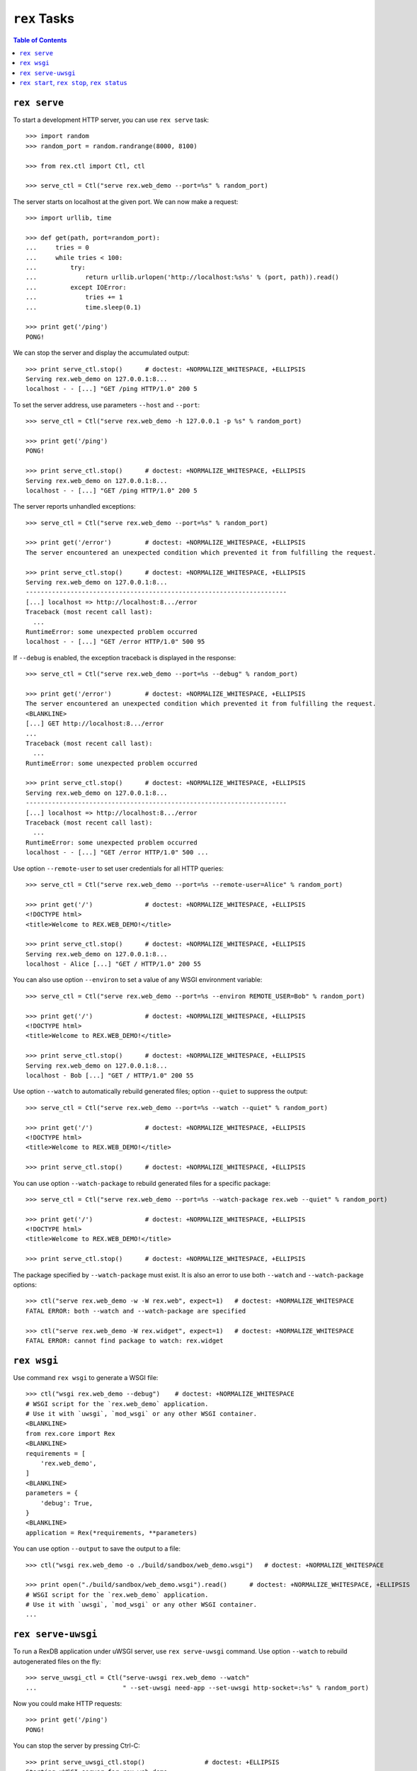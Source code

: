 *****************
  ``rex`` Tasks
*****************

.. contents:: Table of Contents


``rex serve``
=============

To start a development HTTP server, you can use ``rex serve`` task::

    >>> import random
    >>> random_port = random.randrange(8000, 8100)

    >>> from rex.ctl import Ctl, ctl

    >>> serve_ctl = Ctl("serve rex.web_demo --port=%s" % random_port)

The server starts on localhost at the given port.  We can now make a request::

    >>> import urllib, time

    >>> def get(path, port=random_port):
    ...     tries = 0
    ...     while tries < 100:
    ...         try:
    ...             return urllib.urlopen('http://localhost:%s%s' % (port, path)).read()
    ...         except IOError:
    ...             tries += 1
    ...             time.sleep(0.1)

    >>> print get('/ping')
    PONG!

We can stop the server and display the accumulated output::

    >>> print serve_ctl.stop()      # doctest: +NORMALIZE_WHITESPACE, +ELLIPSIS
    Serving rex.web_demo on 127.0.0.1:8...
    localhost - - [...] "GET /ping HTTP/1.0" 200 5

To set the server address, use parameters ``--host`` and ``--port``::

    >>> serve_ctl = Ctl("serve rex.web_demo -h 127.0.0.1 -p %s" % random_port)

    >>> print get('/ping')
    PONG!

    >>> print serve_ctl.stop()      # doctest: +NORMALIZE_WHITESPACE, +ELLIPSIS
    Serving rex.web_demo on 127.0.0.1:8...
    localhost - - [...] "GET /ping HTTP/1.0" 200 5

The server reports unhandled exceptions::

    >>> serve_ctl = Ctl("serve rex.web_demo --port=%s" % random_port)

    >>> print get('/error')         # doctest: +NORMALIZE_WHITESPACE, +ELLIPSIS
    The server encountered an unexpected condition which prevented it from fulfilling the request.

    >>> print serve_ctl.stop()      # doctest: +NORMALIZE_WHITESPACE, +ELLIPSIS
    Serving rex.web_demo on 127.0.0.1:8...
    ----------------------------------------------------------------------
    [...] localhost => http://localhost:8.../error
    Traceback (most recent call last):
      ...
    RuntimeError: some unexpected problem occurred
    localhost - - [...] "GET /error HTTP/1.0" 500 95

If ``--debug`` is enabled, the exception traceback is displayed
in the response::

    >>> serve_ctl = Ctl("serve rex.web_demo --port=%s --debug" % random_port)

    >>> print get('/error')         # doctest: +NORMALIZE_WHITESPACE, +ELLIPSIS
    The server encountered an unexpected condition which prevented it from fulfilling the request.
    <BLANKLINE>
    [...] GET http://localhost:8.../error
    ...
    Traceback (most recent call last):
      ...
    RuntimeError: some unexpected problem occurred

    >>> print serve_ctl.stop()      # doctest: +NORMALIZE_WHITESPACE, +ELLIPSIS
    Serving rex.web_demo on 127.0.0.1:8...
    ----------------------------------------------------------------------
    [...] localhost => http://localhost:8.../error
    Traceback (most recent call last):
      ...
    RuntimeError: some unexpected problem occurred
    localhost - - [...] "GET /error HTTP/1.0" 500 ...

Use option ``--remote-user`` to set user credentials for all HTTP queries::

    >>> serve_ctl = Ctl("serve rex.web_demo --port=%s --remote-user=Alice" % random_port)

    >>> print get('/')              # doctest: +NORMALIZE_WHITESPACE, +ELLIPSIS
    <!DOCTYPE html>
    <title>Welcome to REX.WEB_DEMO!</title>

    >>> print serve_ctl.stop()      # doctest: +NORMALIZE_WHITESPACE, +ELLIPSIS
    Serving rex.web_demo on 127.0.0.1:8...
    localhost - Alice [...] "GET / HTTP/1.0" 200 55

You can also use option ``--environ`` to set a value of any WSGI environment
variable::

    >>> serve_ctl = Ctl("serve rex.web_demo --port=%s --environ REMOTE_USER=Bob" % random_port)

    >>> print get('/')              # doctest: +NORMALIZE_WHITESPACE, +ELLIPSIS
    <!DOCTYPE html>
    <title>Welcome to REX.WEB_DEMO!</title>

    >>> print serve_ctl.stop()      # doctest: +NORMALIZE_WHITESPACE, +ELLIPSIS
    Serving rex.web_demo on 127.0.0.1:8...
    localhost - Bob [...] "GET / HTTP/1.0" 200 55

Use option ``--watch`` to automatically rebuild generated files; option
``--quiet`` to suppress the output::

    >>> serve_ctl = Ctl("serve rex.web_demo --port=%s --watch --quiet" % random_port)

    >>> print get('/')              # doctest: +NORMALIZE_WHITESPACE, +ELLIPSIS
    <!DOCTYPE html>
    <title>Welcome to REX.WEB_DEMO!</title>

    >>> print serve_ctl.stop()      # doctest: +NORMALIZE_WHITESPACE, +ELLIPSIS

You can use option ``--watch-package`` to rebuild generated files for a
specific package::

    >>> serve_ctl = Ctl("serve rex.web_demo --port=%s --watch-package rex.web --quiet" % random_port)

    >>> print get('/')              # doctest: +NORMALIZE_WHITESPACE, +ELLIPSIS
    <!DOCTYPE html>
    <title>Welcome to REX.WEB_DEMO!</title>

    >>> print serve_ctl.stop()      # doctest: +NORMALIZE_WHITESPACE, +ELLIPSIS

The package specified by ``--watch-package`` must exist.  It is also an error
to use both ``--watch`` and ``--watch-package`` options::

    >>> ctl("serve rex.web_demo -w -W rex.web", expect=1)   # doctest: +NORMALIZE_WHITESPACE
    FATAL ERROR: both --watch and --watch-package are specified

    >>> ctl("serve rex.web_demo -W rex.widget", expect=1)   # doctest: +NORMALIZE_WHITESPACE
    FATAL ERROR: cannot find package to watch: rex.widget


``rex wsgi``
============

Use command ``rex wsgi`` to generate a WSGI file::

    >>> ctl("wsgi rex.web_demo --debug")    # doctest: +NORMALIZE_WHITESPACE
    # WSGI script for the `rex.web_demo` application.
    # Use it with `uwsgi`, `mod_wsgi` or any other WSGI container.
    <BLANKLINE>
    from rex.core import Rex
    <BLANKLINE>
    requirements = [
        'rex.web_demo',
    ]
    <BLANKLINE>
    parameters = {
        'debug': True,
    }
    <BLANKLINE>
    application = Rex(*requirements, **parameters)

You can use option ``--output`` to save the output to a file::

    >>> ctl("wsgi rex.web_demo -o ./build/sandbox/web_demo.wsgi")   # doctest: +NORMALIZE_WHITESPACE

    >>> print open("./build/sandbox/web_demo.wsgi").read()      # doctest: +NORMALIZE_WHITESPACE, +ELLIPSIS
    # WSGI script for the `rex.web_demo` application.
    # Use it with `uwsgi`, `mod_wsgi` or any other WSGI container.
    ...


``rex serve-uwsgi``
===================

To run a RexDB application under uWSGI server, use ``rex serve-uwsgi`` command.  Use
option ``--watch`` to rebuild autogenerated files on the fly::

    >>> serve_uwsgi_ctl = Ctl("serve-uwsgi rex.web_demo --watch"
    ...                       " --set-uwsgi need-app --set-uwsgi http-socket=:%s" % random_port)

Now you could make HTTP requests::

    >>> print get('/ping')
    PONG!

You can stop the server by pressing Ctrl-C::

    >>> print serve_uwsgi_ctl.stop()                # doctest: +ELLIPSIS
    Starting uWSGI server for rex.web_demo
    [uWSGI] getting JSON configuration from /.../rex.web_demo-....json
    *** Starting uWSGI ... ***
    ...

If uWSGI configuration is not provided, an error is reported::

    >>> ctl("serve-uwsgi rex.web_demo", expect=1)   # doctest: +NORMALIZE_WHITESPACE
    FATAL ERROR: missing uWSGI configuration


``rex start``, ``rex stop``, ``rex status``
===========================================

You can use ``rex start`` command to run uWSGI in daemon mode::

    >>> ctl("start rex.web_demo"
    ...     " --set-uwsgi http-socket=:%s"
    ...     " --set-uwsgi auto-procname" % random_port) # doctest: +NORMALIZE_WHITESPACE, +ELLIPSIS
    Starting rex.web_demo (http-socket: :8..., logto: /.../rex.web_demo.log)

You can now query the server::

    >>> print get('/ping')
    PONG!

``rex start`` will complain if the server is already running::

    >>> ctl("start rex.web_demo", expect=1)         # doctest: +NORMALIZE_WHITESPACE
    FATAL ERROR: rex.web_demo is already running

Use ``rex status`` command to get the status of the uWSGI daemon::

    >>> ctl("status rex.web_demo")                  # doctest: +NORMALIZE_WHITESPACE, +ELLIPSIS
    rex.web_demo is running (http-socket: :8..., logto: /.../rex.web_demo.log)

You can also use ``rex status`` command to report the PID of the server and the
path to the log file::

    >>> pid_ctl = Ctl("status rex.web_demo --pid")
    >>> pid = int(pid_ctl.wait())

    >>> log_ctl = Ctl("status rex.web_demo --log")
    >>> log = open(log_ctl.wait().strip())
    >>> print log.name                              # doctest: +NORMALIZE_WHITESPACE, +ELLIPSIS
    /.../rex.web_demo.log

Use ``rex stop`` command to stop the server::

    >>> ctl("stop rex.web_demo")                    # doctest: +NORMALIZE_WHITESPACE, +ELLIPSIS
    Stopping rex.web_demo (http-socket: :8..., logto: /.../rex.web_demo.log)

``rex stop`` will fail if the server is not running::

    >>> ctl("stop rex.web_demo", expect=1)          # doctest: +NORMALIZE_WHITESPACE
    FATAL ERROR: rex.web_demo is not running

``rex status`` will report if the server is not running::

    >>> ctl("status rex.web_demo")                  # doctest: +NORMALIZE_WHITESPACE
    rex.web_demo is not running

It is an error to start uWSGI with invalid configuration or without any socket
configuration::

    >>> ctl("start rex.web_demo"
    ...     " --set-uwsgi http-socket=/path/to/socket", expect=1)   # doctest: +NORMALIZE_WHITESPACE, +ELLIPSIS
    Starting rex.web_demo (http-socket: /path/to/socket, logto: /.../rex.web_demo.log)
    [uWSGI] getting JSON configuration from /.../rex.web_demo.json
    ...
    FATAL ERROR: non-zero exit code: uwsgi /.../rex.web_demo.json

    >>> ctl("start rex.web_demo", expect=1)         # doctest: +NORMALIZE_WHITESPACE
    FATAL ERROR: uWSGI sockets are not configured

If you use a non-default configuration file, the file name is used
for identifying the server::

    >>> open('./build/sandbox/web_demo.yaml', 'w').write('''
    ... project: rex.web_demo
    ... uwsgi:
    ...   http-socket: :%s
    ... ''' % (random_port+1))

    >>> ctl("start --config=./build/sandbox/web_demo.yaml")         # doctest: +ELLIPSIS
    Starting rex.web_demo (http-socket: :8..., logto: /.../rex.web_demo-web_demo.log)

If the YAML file containing state information is corrupted, the error
is silently ignored::

    >>> status_ctl = Ctl("status --config=./build/sandbox/web_demo.yaml --log")
    >>> cfg = open(status_ctl.wait().strip().replace('.log', '.yaml'), 'w')
    >>> cfg.write("'")
    >>> cfg.close()

    >>> ctl("status --config=./build/sandbox/web_demo.yaml")        # doctest: +ELLIPSIS
    rex.web_demo is running (http-socket: :8..., logto: /.../rex.web_demo-web_demo.log)

    >>> ctl("stop --config=./build/sandbox/web_demo.yaml")          # doctest: +ELLIPSIS
    Stopping rex.web_demo (http-socket: :8..., logto: /.../rex.web_demo-web_demo.log)


